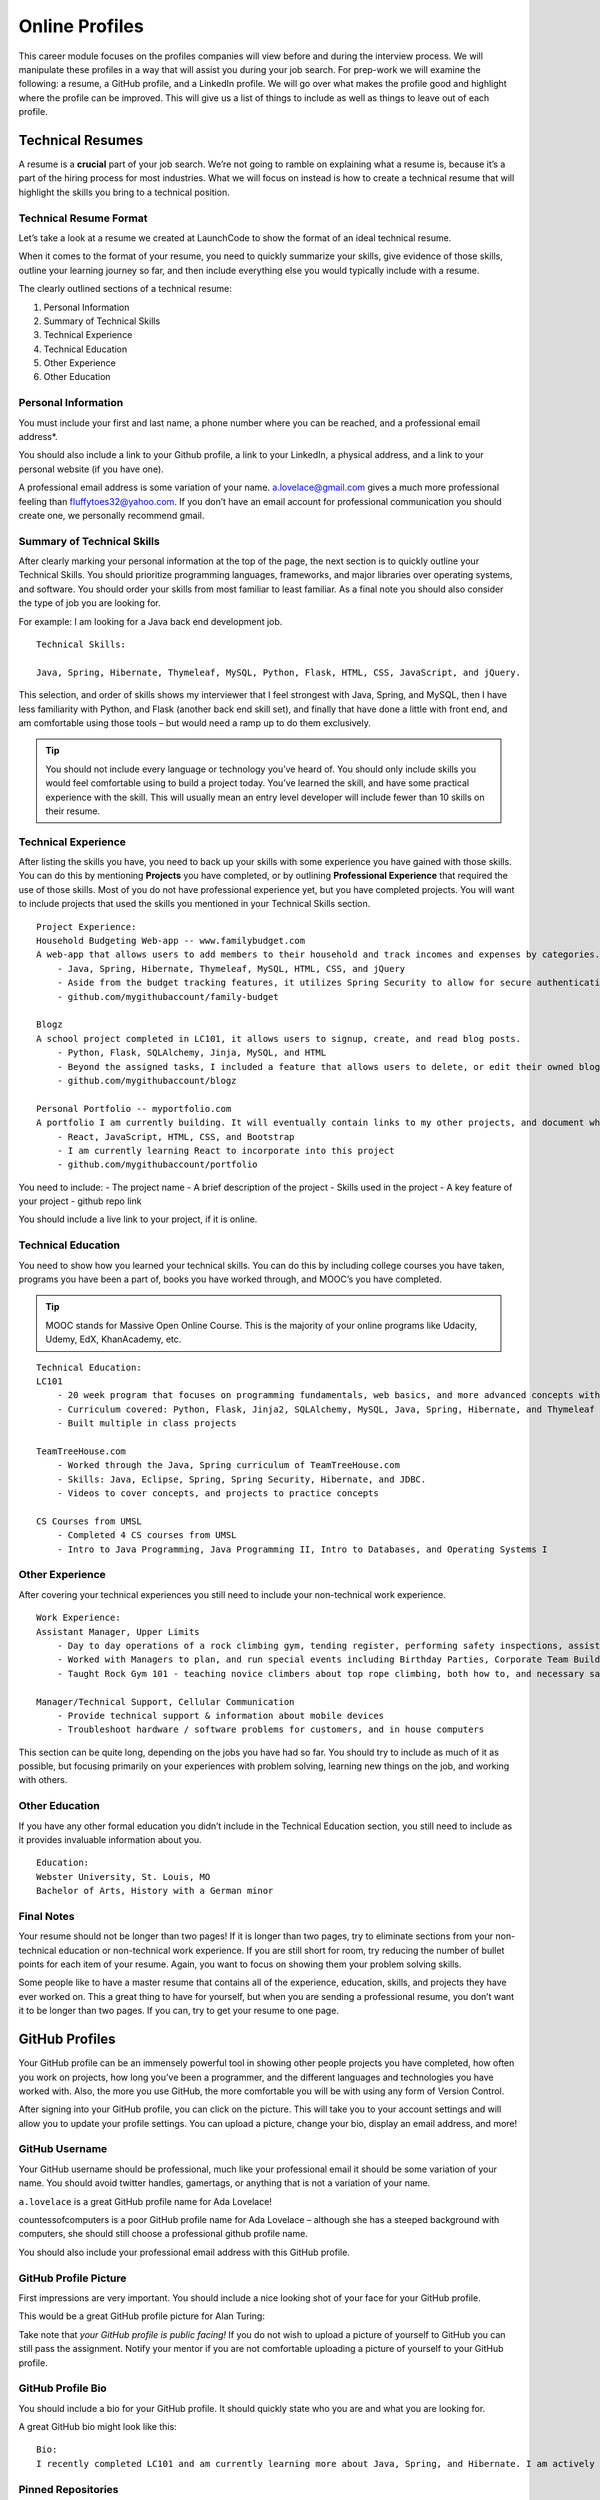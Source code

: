 .. _online-profiles:

Online Profiles
===============

This career module focuses on the profiles companies will view
before and during the interview process. We will manipulate these
profiles in a way that will assist you during your job search. For
prep-work we will examine the following: a resume, a GitHub profile, and
a LinkedIn profile. We will go over what makes the profile good and
highlight where the profile can be improved. This will give us a list of
things to include as well as things to leave out of each profile.

Technical Resumes
-----------------


A resume is a **crucial** part of your job search. We’re not going to
ramble on explaining what a resume is, because it’s a part of the hiring
process for most industries. What we will focus on instead is how to
create a technical resume that will highlight the skills you bring to a
technical position.

Technical Resume Format
^^^^^^^^^^^^^^^^^^^^^^^

Let’s take a look at a resume we created at LaunchCode to show the
format of an ideal technical resume.

When it comes to the format of your resume, you need to quickly
summarize your skills, give evidence of those skills, outline your
learning journey so far, and then include everything else you would
typically include with a resume.

The clearly outlined sections of a technical resume:

1. Personal Information
2. Summary of Technical Skills
3. Technical Experience
4. Technical Education
5. Other Experience
6. Other Education

Personal Information
^^^^^^^^^^^^^^^^^^^^

You must include your first and last name, a phone number where you can
be reached, and a professional email address*.

You should also include a link to your Github profile, a link to your
LinkedIn, a physical address, and a link to your personal website (if
you have one).

A professional email address is some variation of your name.
a.lovelace@gmail.com gives a much more professional feeling than
fluffytoes32@yahoo.com. If you don’t have an email account for
professional communication you should create one, we personally
recommend gmail.

Summary of Technical Skills
^^^^^^^^^^^^^^^^^^^^^^^^^^^

After clearly marking your personal information at the top of the page,
the next section is to quickly outline your Technical Skills. You should
prioritize programming languages, frameworks, and major libraries over
operating systems, and software. You should order your skills from most
familiar to least familiar. As a final note you should also consider the
type of job you are looking for.

For example: I am looking for a Java back end development job.

::

   Technical Skills:

   Java, Spring, Hibernate, Thymeleaf, MySQL, Python, Flask, HTML, CSS, JavaScript, and jQuery.

This selection, and order of skills shows my interviewer that I feel
strongest with Java, Spring, and MySQL, then I have less familiarity
with Python, and Flask (another back end skill set), and finally that
have done a little with front end, and am comfortable using those tools
– but would need a ramp up to do them exclusively.

.. tip:: 

   You should not include every language or technology you’ve heard of. You
   should only include skills you would feel comfortable using to build a
   project today. You’ve learned the skill, and have some practical
   experience with the skill. This will usually mean an entry level
   developer will include fewer than 10 skills on their resume.


Technical Experience
^^^^^^^^^^^^^^^^^^^^

After listing the skills you have, you need to back up your skills with
some experience you have gained with those skills. You can do this by
mentioning **Projects** you have completed, or by outlining
**Professional Experience** that required the use of those skills. Most
of you do not have professional experience yet, but you have completed
projects. You will want to include projects that used the skills you
mentioned in your Technical Skills section.

::

   Project Experience:
   Household Budgeting Web-app -- www.familybudget.com
   A web-app that allows users to add members to their household and track incomes and expenses by categories.
       - Java, Spring, Hibernate, Thymeleaf, MySQL, HTML, CSS, and jQuery
       - Aside from the budget tracking features, it utilizes Spring Security to allow for secure authentication to the web server
       - github.com/mygithubaccount/family-budget

   Blogz
   A school project completed in LC101, it allows users to signup, create, and read blog posts.
       - Python, Flask, SQLAlchemy, Jinja, MySQL, and HTML
       - Beyond the assigned tasks, I included a feature that allows users to delete, or edit their owned blog posts
       - github.com/mygithubaccount/blogz

   Personal Portfolio -- myportfolio.com
   A portfolio I am currently building. It will eventually contain links to my other projects, and document what I am currently learning.
       - React, JavaScript, HTML, CSS, and Bootstrap
       - I am currently learning React to incorporate into this project
       - github.com/mygithubaccount/portfolio

You need to include: - The project name - A brief description of the
project - Skills used in the project - A key feature of your project -
github repo link

You should include a live link to your project, if it is online.

Technical Education
^^^^^^^^^^^^^^^^^^^

You need to show how you learned your technical skills. You can do this
by including college courses you have taken, programs you have been a
part of, books you have worked through, and MOOC’s you have completed.

.. tip:: 

   MOOC stands for Massive Open Online Course. This is the majority of your
   online programs like Udacity, Udemy, EdX, KhanAcademy, etc.


::

   Technical Education:
   LC101
       - 20 week program that focuses on programming fundamentals, web basics, and more advanced concepts with Java.
       - Curriculum covered: Python, Flask, Jinja2, SQLAlchemy, MySQL, Java, Spring, Hibernate, and Thymeleaf
       - Built multiple in class projects

   TeamTreeHouse.com
       - Worked through the Java, Spring curriculum of TeamTreeHouse.com
       - Skills: Java, Eclipse, Spring, Spring Security, Hibernate, and JDBC.
       - Videos to cover concepts, and projects to practice concepts

   CS Courses from UMSL
       - Completed 4 CS courses from UMSL
       - Intro to Java Programming, Java Programming II, Intro to Databases, and Operating Systems I

Other Experience
^^^^^^^^^^^^^^^^

After covering your technical experiences you still need to include your
non-technical work experience.

::

   Work Experience:
   Assistant Manager, Upper Limits
       - Day to day operations of a rock climbing gym, tending register, performing safety inspections, assisting customers, cleaning
       - Worked with Managers to plan, and run special events including Birthday Parties, Corporate Team Building, Climbing Competitions
       - Taught Rock Gym 101 - teaching novice climbers about top rope climbing, both how to, and necessary safety precautions

   Manager/Technical Support, Cellular Communication
       - Provide technical support & information about mobile devices
       - Troubleshoot hardware / software problems for customers, and in house computers

This section can be quite long, depending on the jobs you have had so
far. You should try to include as much of it as possible, but focusing
primarily on your experiences with problem solving, learning new things
on the job, and working with others.

Other Education
^^^^^^^^^^^^^^^

If you have any other formal education you didn’t include in the
Technical Education section, you still need to include as it provides
invaluable information about you.

::

   Education:
   Webster University, St. Louis, MO
   Bachelor of Arts, History with a German minor

Final Notes
^^^^^^^^^^^

Your resume should not be longer than two pages! If it is longer than
two pages, try to eliminate sections from your non-technical education
or non-technical work experience. If you are still short for room, try
reducing the number of bullet points for each item of your resume.
Again, you want to focus on showing them your problem solving skills.

Some people like to have a master resume that contains all of the
experience, education, skills, and projects they have ever worked on.
This a great thing to have for yourself, but when you are sending a
professional resume, you don’t want it to be longer than two pages. If
you can, try to get your resume to one page.


GitHub Profiles
---------------

Your GitHub profile can be an immensely powerful tool in showing other
people projects you have completed, how often you work on projects, how
long you’ve been a programmer, and the different languages and
technologies you have worked with. Also, the more you use GitHub, the
more comfortable you will be with using any form of Version Control.

After signing into your GitHub profile, you can click on the picture.
This will take you to your account settings and will allow you to update
your profile settings. You can upload a picture, change your bio,
display an email address, and more!

GitHub Username
^^^^^^^^^^^^^^^

Your GitHub username should be professional, much like your professional
email it should be some variation of your name. You should avoid twitter
handles, gamertags, or anything that is not a variation of your name.

``a.lovelace`` is a great GitHub profile name for Ada Lovelace!

countessofcomputers is a poor GitHub profile name for Ada Lovelace –
although she has a steeped background with computers, she should still
choose a professional github profile name.

You should also include your professional email address with this GitHub
profile.

GitHub Profile Picture
^^^^^^^^^^^^^^^^^^^^^^

First impressions are very important. You should include a nice looking
shot of your face for your GitHub profile.

This would be a great GitHub profile picture for Alan Turing:

Take note that *your GitHub profile is public facing!* If you do not
wish to upload a picture of yourself to GitHub you can still pass the
assignment. Notify your mentor if you are not comfortable uploading a
picture of yourself to your GitHub profile.

GitHub Profile Bio
^^^^^^^^^^^^^^^^^^

You should include a bio for your GitHub profile. It should quickly
state who you are and what you are looking for.

A great GitHub bio might look like this:

::

   Bio:
   I recently completed LC101 and am currently learning more about Java, Spring, and Hibernate. I am actively looking for development positions.

Pinned Repositories
^^^^^^^^^^^^^^^^^^^

An awesome feature of GitHub is that it allows you to pin repositories!
If you have linked a repo to your resume or simply want to highlight a
repository, you can mark the repository as a pinned repository and it
will be highlighted to anyone that visits your GitHub profile.

Below you will find an image of my personal GitHub account that has 4
pinned repositories. A repository of the live-coding problems we worked
on in our last class, a repo for LC101 examples I created while teaching
that class, a repo for Unit 2 of LC101 which contains all the
presentations I gave throughout the class, and finally a repo called
gmail_example which is a small Flask project I created to show how to
connect to Gmail’s API and to send emails from a web app!

Anyone that comes to my main profile page will find these 4 repositories
before anything else!

.. tip:: 

   You can set your pinned repositories by clicking the “customize your
   pinned repositories” text you see in the top right corner of the image.

Project Readme
^^^^^^^^^^^^^^

The final aspect that makes for a great GitHub profile is a specific
project readme file.

A readme file is a markdown file that is displayed at the bottom of the
repository. This is where you can include the requirements of your
project, if someone wants to clone and run your project, and a brief
description of what your project does. As you are searching for jobs,
you should have a project readme file for every project you want to
share with a potential employer.

The readme gives me an ability to explain to the interviewer what my
project does, what skills I used in my project, and what I am going to
do with this project in the future.

You can add in a requirements section that shows what dependencies and
environment they will need to use to run the project.

You can also include images in your markdown file that may include
screenshots of wireframes, actual views, or model diagrams of your
project. That way, you can show more than the actual project itself.

GitHub is public
^^^^^^^^^^^^^^^^

As a final reminder your GitHub profile is public. Anyone can search for
it, and view any of the information on your profile. If you have any
issues with uploading personal information to your GitHub profile please
talk with your Mentor about acceptable usernames, pictures, and bios.
You will still be required to use GitHub, but we do not want you sharing
any information you are not comfortable with sharing.


LinkedIn Profiles
-----------------

You can think of your LinkedIn profile as your digital resume. It should
contain your professional experience, skills, and education.

Your GitHub profile is a great demonstration of your technical skills,
but it is only very beneficial to a technical individual. Your LinkedIn
profile should be geared towards the HR department, giving you a chance
to further explain things about yourself.

Much like your GitHub profile, you want to associate a professional
email address with your LinkedIn account as well as have a nice looking
headshot to include as a picture.

Contact Information
^^^^^^^^^^^^^^^^^^^

Your contact information should include your professional email address
and your phone number.

Summary
^^^^^^^

LinkedIn gives you the ability to write a summary. Most interviewers
read this to get a high level understanding of what you are looking to
do. So put some passion into writing your summary!

Core Skills
^^^^^^^^^^^

LinkedIn has a section dedicated to skills. This is the area where you
may like to include some of the hard technical skills you are searching
for, and other soft skills you have accumulated from non-tech education
or experience.

History
^^^^^^^

A great advantage of LinkedIn over a resume is that you can greatly
expand upon your work history and education. You can also use the social
networking aspect of LinkedIn to connect with past coworkers and
classmates that can verify the skills you include in your profile.


For some good tips, read `10 Examples of Highly Impactful LinkedIn Profiles <https://komarketing.com/blog/10-examples-highly-impactful-linkedin-profiles/>`_
